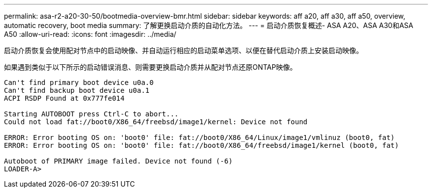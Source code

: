 ---
permalink: asa-r2-a20-30-50/bootmedia-overview-bmr.html 
sidebar: sidebar 
keywords: aff a20, aff a30, aff a50, overview, automatic recovery, boot media 
summary: 了解更换启动介质的自动化方法。 
---
= 启动介质恢复概述- ASA A20、ASA A30和ASA A50
:allow-uri-read: 
:icons: font
:imagesdir: ../media/


[role="lead"]
启动介质恢复会使用配对节点中的启动映像、并自动运行相应的启动菜单选项、以便在替代启动介质上安装启动映像。

如果遇到类似于以下所示的启动错误消息、则需要更换启动介质并从配对节点还原ONTAP映像。

....
Can't find primary boot device u0a.0
Can't find backup boot device u0a.1
ACPI RSDP Found at 0x777fe014

Starting AUTOBOOT press Ctrl-C to abort...
Could not load fat://boot0/X86_64/freebsd/image1/kernel: Device not found

ERROR: Error booting OS on: 'boot0' file: fat://boot0/X86_64/Linux/image1/vmlinuz (boot0, fat)
ERROR: Error booting OS on: 'boot0' file: fat://boot0/X86_64/freebsd/image1/kernel (boot0, fat)

Autoboot of PRIMARY image failed. Device not found (-6)
LOADER-A>
....
